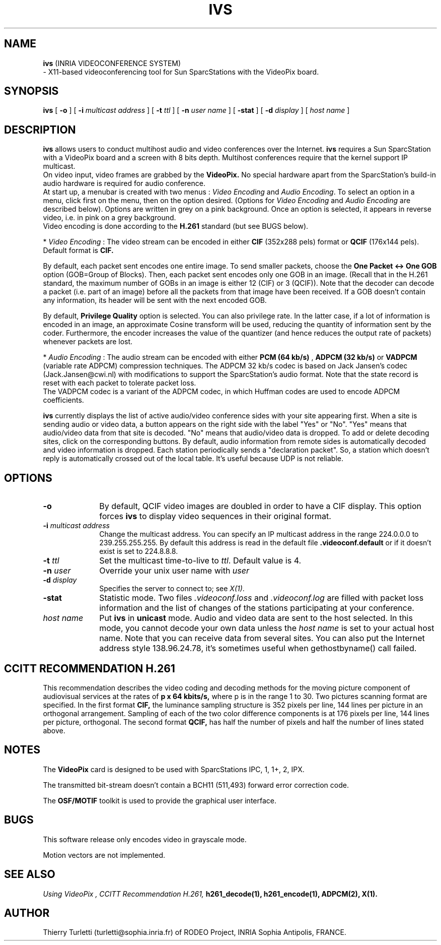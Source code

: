 .\"  @(#)ivs.1 1.8 92/9/25 SMI
.\"
.\"  Copyright (c) 1992 by INRIA Sophia-Antipolis
.\"
.TH IVS 1 "25 September 1992
.SH NAME
.B ivs
(INRIA VIDEOCONFERENCE SYSTEM)
 - X11-based videoconferencing tool for Sun SparcStations with  the
VideoPix board. 

.SH SYNOPSIS
.B ivs
[
.B -o
] [
.B -i
.I multicast address
] [
.B -t
.I ttl
] [
.B -n
.I user name
] [
.B -stat
] [
.B -d
.I display
] [
.I host name
]

.SH DESCRIPTION
.LP
.B ivs
allows users to conduct multihost audio and video conferences over the
Internet. 
.B ivs
requires a Sun SparcStation with a VideoPix board and a screen with 8
bits depth. Multihost conferences require that the kernel support
IP multicast.
 On video input, video frames are grabbed by the
.B VideoPix.
No special hardware apart from the SparcStation's build-in audio
hardware is required for audio conference. 
 At start up, a menubar is created with two menus : 
\fIVideo Encoding\fR and \fIAudio Encoding\fR. To select an
option in a menu, click first on the menu, then on the option
desired. (Options for \fIVideo Encoding\fR and \fIAudio
Encoding\fR are described below). Options are written in grey on a
pink background. Once an option is selected, it appears in reverse
video, i.e. in pink on a grey background.
 Video encoding is done according to the
.B H.261
standard (but see BUGS below).

     * \fIVideo Encoding\fR : The video stream can be encoded in either
.B CIF
(352x288 pels) format or
.B QCIF
(176x144 pels). Default format is 
.B CIF.

By default, each packet sent encodes one entire image. To send
smaller packets, choose the
.B One Packet <-> One GOB
option (GOB=Group of Blocks). Then, each packet sent encodes only
one GOB in an image. (Recall that in the H.261 standard, the
maximum number of GOBs in an image is either 12 (CIF) or 3
(QCIF)). Note that the decoder can decode a packet (i.e. part of
an image) before all the packets from that image have been received.
If a GOB doesn't contain any information, its header will be sent 
with the next encoded GOB.

By default, 
.B Privilege Quality
option is selected. You can also privilege rate. In the latter
case, if a lot of information is encoded in an image, an approximate
Cosine transform will be used, reducing the quantity of
information sent by the coder. Furthermore, the encoder increases
the value of the quantizer (and hence reduces the output rate of
packets) whenever packets are lost.


     * \fIAudio Encoding\fR : The audio stream can be encoded with either
.B PCM (64 kb/s)
,
.B ADPCM (32 kb/s)
or
.B VADPCM 
(variable rate ADPCM) compression techniques.
The ADPCM 32 kb/s codec is based on Jack Jansen's codec
(Jack.Jansen@cwi.nl) with modifications to support the
SparcStation's audio format. Note that the state record is reset with
each packet to tolerate packet loss. 
 The VADPCM codec is a variant of the ADPCM codec, in which Huffman codes
are used to encode ADPCM coefficients.

.B ivs
currently displays the list of active audio/video conference sides
with your site appearing first. When a site is sending audio or
video data, a button appears on the right side with the label
"Yes" or "No". "Yes" means that audio/video data from that site is
decoded. "No" means that audio/video data is dropped.
To add or delete decoding sites, click on the corresponding buttons.
By default, audio information from remote sides is automatically decoded
and video information is dropped. Each station periodically sends
a "declaration packet". 
So, a station which doesn't reply is automatically crossed out of the
local table. It's useful because UDP is not reliable.

.SH OPTIONS
.LP
.TP 10
.B -o
By default, QCIF video images are doubled in order to have a CIF
display. This option forces 
.B ivs
to display video sequences in their original format.
.TP 10
.B -i \fImulticast address\fR 
Change the multicast address. You can specify an IP multicast
address in the range 224.0.0.0 to 239.255.255.255. By default this
address is read in the default file 
.B .videoconf.default
or if it doesn't exist is set to 224.8.8.8.
.TP 10
.B -t \fIttl\fR
Set the multicast time-to-live to \fIttl\fR.
Default value is 4.
.TP 10
.B -n \fIuser\fR
Override your unix user name with \fIuser\fR
.TP 10
.B -d \fIdisplay\fR
Specifies the server to connect to; see \fIX(1)\fR.
.TP 10
.B -stat
Statistic mode. Two files \fI.videoconf.loss\fR and \fI.videoconf.log\fR are
filled with packet loss information and the list of changes of the
stations participating at your conference. 
.TP 10
.B  \fIhost name\fR
Put 
.B ivs
in 
.B unicast
mode. Audio and video data are sent to the host
selected. In this mode, you cannot decode your own data unless the
\fIhost name\fR is set to your actual host name. Note that you can
receive data from several sites. You can also put the Internet address style
138.96.24.78, it's sometimes useful when gethostbyname() call failed.


.SH CCITT RECOMMENDATION H.261
This recommendation describes the video coding and decoding methods for the 
moving picture component of audiovisual services at the rates of 
.B p x 64 kbits/s, 
where p is in the range 1 to 30. Two pictures scanning format are specified. 
In the first format 
.B CIF,
the luminance sampling structure is 352 pixels per line, 144 lines per
picture in an orthogonal arrangement. Sampling of each of the two color
difference components is at 176 pixels per line, 144 lines per picture,
orthogonal. 
The second format
.B
QCIF,
has half the number of pixels and half the number of lines stated above.

.SH NOTES
.LP
The 
.B VideoPix 
card is designed to be used with SparcStations IPC, 1, 1+, 2, IPX.

The transmitted bit-stream doesn't contain a BCH11 (511,493) forward error
correction code.

The
.B OSF/MOTIF
toolkit is used to provide the graphical user interface.
.SH BUGS
This software release only encodes video in grayscale mode.

Motion vectors are not implemented.

.SH "SEE ALSO"
.I "Using VideoPix",
.I CCITT Recommendation H.261,
.BR h261_decode(1),
.BR h261_encode(1),
.BR ADPCM(2),
.BR X(1).

.SH "AUTHOR"
Thierry Turletti (turletti@sophia.inria.fr) of RODEO Project, INRIA Sophia
Antipolis, FRANCE.
